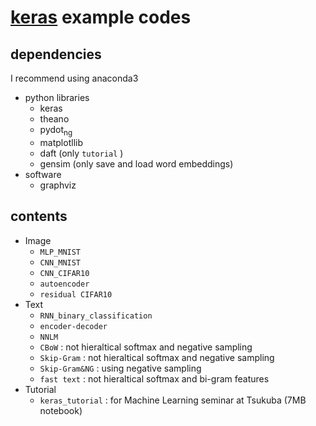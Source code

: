* [[https://github.com/fchollet/keras][keras]] example codes

** dependencies

I recommend using anaconda3

- python libraries
  - keras
  - theano
  - pydot_ng
  - matplotllib
  - daft (only ~tutorial~ )
  - gensim (only save and load word embeddings)

- software
  - graphviz


** contents

- Image
  - ~MLP_MNIST~
  - ~CNN_MNIST~
  - ~CNN_CIFAR10~
  - ~autoencoder~
  - ~residual CIFAR10~

- Text
  - ~RNN_binary_classification~
  - ~encoder-decoder~
  - ~NNLM~
  - ~CBoW~ : not hieraltical softmax and negative sampling
  - ~Skip-Gram~ : not hieraltical softmax and negative sampling
  - ~Skip-Gram&NG~ : using negative sampling
  - ~fast text~ : not hieraltical softmax and bi-gram features
- Tutorial
  - ~keras_tutorial~ : for Machine Learning seminar at Tsukuba (7MB notebook)
